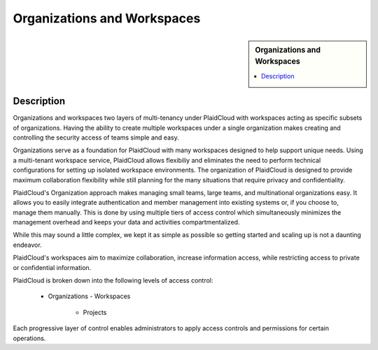 .. sectionauthor:: Genova Morel <genova.morel@tartansolutions.com>
.. sectionauthor:: Paul Morel <paul.morel@tartansolutions.com>

Organizations and Workspaces
!!!!!!!!!!!!!!!!!!!!!!!!!!!!!!!!!!!!!!!!!

.. sidebar:: Organizations and Workspaces

   .. contents::
      :local:

   .. toctree::
      :maxdepth: 1
      :includehidden:
      :glob:

      *
      
Description
-----------

Organizations and workspaces two layers of multi-tenancy under PlaidCloud with workspaces acting as specific subsets of
organizations. Having the ability to create multiple workspaces under a single organization makes creating and
controlling the security access of teams simple and easy.

Organizations serve as a foundation for PlaidCloud with many workspaces designed to help support unique needs.
Using a multi-tenant workspace service, PlaidCloud allows flexibiliy and eliminates the need to perform
technical configurations for setting up isolated workspace environments. The organization of PlaidCloud is designed 
to provide maximum collaboration flexibility while still planning for the many situations that require privacy and confidentiality.

PlaidCloud's Organization approach makes managing small teams, large teams, and multinational organizations easy.
It allows you to easily integrate authentication and member management into existing systems or, if you choose to,
manage them manually. This is done by using multiple tiers of access control which simultaneously minimizes the
management overhead and keeps your data and activities compartmentalized.

While this may sound a little complex, we kept it as simple as possible so getting started and scaling up is not a daunting endeavor.

PlaidCloud's workspaces aim to maximize collaboration, increase information access, while restricting access to private or confidential information.

PlaidCloud is broken down into the following levels of access control:

  - Organizations
    - Workspaces
      - Projects

Each progressive layer of control enables administrators to apply access controls and permissions for certain operations.
